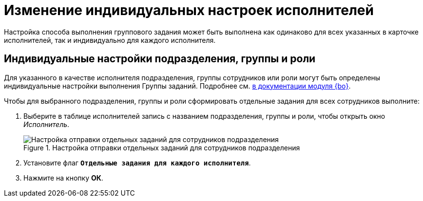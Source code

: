 = Изменение индивидуальных настроек исполнителей

Настройка способа выполнения группового задания может быть выполнена как одинаково для всех указанных в карточке исполнителей, так и индивидуально для каждого исполнителя.

[#settings]
== Индивидуальные настройки подразделения, группы и роли

Для указанного в качестве исполнителя подразделения, группы сотрудников или роли могут быть определены индивидуальные настройки выполнения Группы заданий. Подробнее см. xref:backoffice:user:task-group/individual-settings.adoc[в документации модуля {bo}].

.Чтобы для выбранного подразделения, группы и роли сформировать отдельные задания для всех сотрудников выполните:
. Выберите в таблице исполнителей запись с названием подразделения, группы и роли, чтобы открыть окно _Исполнитель_.
+
.Настройка отправки отдельных заданий для сотрудников подразделения
image::separate-tasks.png[Настройка отправки отдельных заданий для сотрудников подразделения]
+
. Установите флаг `*Отдельные задания для каждого исполнителя*`.
. Нажмите на кнопку *ОК*.
